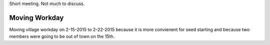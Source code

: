 Short meeting.  Not much to discuss.


Moving Workday
--------------

Moving village workday on 2-15-2015 to 2-22-2015 because it is more convienent
for seed starting and because two members were going to be out of town on the
15th.
